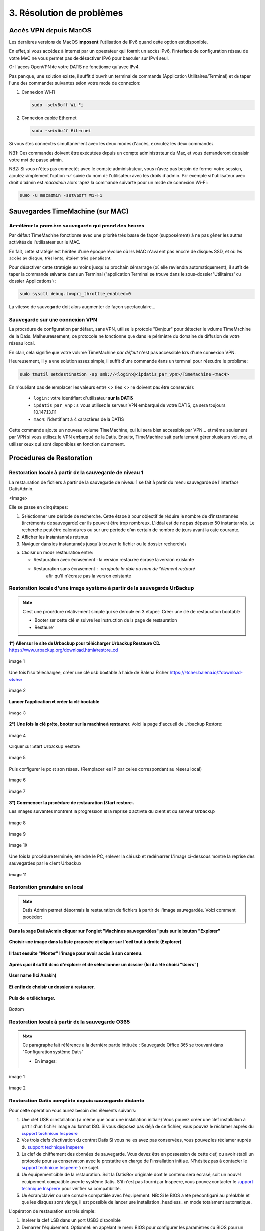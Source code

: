 3. Résolution de problèmes
==========================

Accès VPN depuis MacOS
----------------------

Les dernières versions de MacOS **imposent** l'utilisation de IPv6 quand cette option est disponible.

En effet, si vous accédez à internet par un opeerateur qui fournit un accès IPv6, l'interface de 
configuration réseau de votre MAC ne vous permet pas de désactiver IPv6 pour basculer
sur IPv4 seul.

Or l'accès OpenVPN de votre DATIS ne fonctionne qu'avec IPv4.

Pas panique, une solution existe, il suffit d'ouvrir un terminal de commande 
(Application Utilitaires/Terminal) et de taper l'une des commandes suivantes 
selon votre mode de connexion:

1. Connexion Wi-Fi

   .. code-block:: bash
      
      sudo -setv6off Wi-Fi

2. Connexion cablée Ethernet

   .. code-block:: bash

      sudo -setv6off Ethernet

Si vous êtes connectés simultanément avec les deux modes d'accès, exécutez les deux commandes.

NB1: Ces commandes doivent être exécutées depuis un compte administrateur 
du Mac, et vous demanderont de saisir votre mot de passe admin.

NB2: Si vous n'êtes pas connectés avec le compte administrateur, vous n'avez pas besoin de 
fermer votre session, ajoutez simplement l'option `-u`` suivie du nom de l'utilisateur avec les droits d'admin. 
Par exemple si l'utilisateur avec droit d'admin est `macadmin` alors tapez la commande suivante pour un mode de connexion Wi-Fi:

.. code-block:: bash

   sudo -u macadmin -setv6off Wi-Fi



Sauvegardes TimeMachine (sur MAC)
---------------------------------

Accélérer la première sauvegarde qui prend des heures
^^^^^^^^^^^^^^^^^^^^^^^^^^^^^^^^^^^^^^^^^^^^^^^^^^^^^

Par défaut TimeMachine fonctionne avec une priorité très basse de façon (supposément) à ne pas gêner les autres activités de l'utilisateur sur le MAC.

En fait, cette stratégie est héritée d'une époque révolue où les MAC n'avaient pas encore de disques SSD, et où les accès au disque, très lents, étaient très pénalisant.

Pour désactiver cette stratégie au moins jusqu'au prochain démarrage (où elle reviendra automatiquement), il suffit de taper la commande suivante dans un Terminal (l'application Terminal se trouve dans le sous-dossier 'Utilitaires' du dossier 'Applications') :

.. code-block:: bash

   sudo sysctl debug.lowpri_throttle_enabled=0

La vitesse de sauvegarde doit alors augmenter de façon spectaculaire...

Sauvegarde sur une connexion VPN
^^^^^^^^^^^^^^^^^^^^^^^^^^^^^^^^

La procédure de configuration par défaut, sans VPN, utilise le protcole "Bonjour" pour détecter le volume TimeMachine de la Datis.
Malheureusement, ce protocole ne fonctionne que dans le périmètre du domaine de diffusion de votre réseau local.

En clair, cela signifie que votre volume TimeMachine *par défaut* n'est pas accessible lors d'une connexion VPN.

Heureusement, il y a une solution assez simple, il suffit d'une commande dans un terminal pour résoudre le problème:

.. code-block:: bash

   sudo tmutil setdestination -ap smb://<login>@<ipdatis_par_vpn>/TimeMachine-<mac4>


En n'oubliant pas de remplacer les valeurs entre <> (les <> ne doivent pas être conservés):

  * ``login`` : votre identifiant d'utilisateur **sur la DATIS** 
  * ``ipdatis_par_vnp`` : si vous utilisez le serveur VPN embarqué de votre DATIS, ça sera toujours 10.147.13.111 
  * ``mac4``: l'identifiant à 4 caractères de la DATIS


Cette commande ajoute un nouveau volume TimeMachine, qui lui sera bien accessible par VPN... et même seulement par VPN si vous utilisez le VPN embarqué de la Datis.
Ensuite, TimeMachine sait parfaitement gérer plusieurs volume, et utiliser ceux qui sont disponibles en fonction du moment.


Procédures de Restoration
-------------------------

Restoration locale à partir de la sauvegarde de niveau 1
^^^^^^^^^^^^^^^^^^^^^^^^^^^^^^^^^^^^^^^^^^^^^^^^^^^^^^^^

La restauration de fichiers à partir de la sauvegarde de 
niveau 1 se fait à partir du menu sauvegarde de l'interface DatisAdmin.

<Image>

Elle se passe en cinq étapes:

1. Seléctionner une période de recherche. Cette étape à pour objectif 
   de réduire le nombre de d'instantannés (incréments de sauvegarde)
   car ils peuvent être trop nombreux. L'idéal est de ne pas dépasser 50 instantannés.
   Le recherche peut être calendaires ou sur une période d'un certain 
   de nombre de jours avant la date courante. 

2. Afficher les instantannés retenus

3. Naviguer dans les instantannés jusqu'à trouver le fichier ou le dossier
   recherchés

5. Choisir un mode restauration entre:
   
   * Restauration avec écrasement : la version restaurée écrase la version existante
   * Restauration sans écrasement : on ajoute la date au nom de l'élément restauré 
      afin qu'il n'écrase pas la version existante


Restoration locale d'une image système à partir de la sauvegarde UrBackup
^^^^^^^^^^^^^^^^^^^^^^^^^^^^^^^^^^^^^^^^^^^^^^^^^^^^^^^^^^^^^^^^^^^^^^^^^
.. NOTE::
  C'est une procédure relativement simple qui se déroule en 3 étapes:
  Créer une clé de restauration bootable

  * Booter sur cette clé et suivre les instruction de la page de restauration
  * Restaurer

**1°) Aller sur le site de Urbackup pour télécharger Urbackup Restaure CD.**
https://www.urbackup.org/download.html#restore_cd

.. figure:: ./Figures2/1_urbackup_restore_usb.png
  :width: 480px
  :align: center

  image 1


Une fois l'iso téléchargée, créer une clé usb bootable à l'aide de Balena Etcher
https://etcher.balena.io/#download-etcher

.. figure:: ./Figures2/2_etcher.png
  :width: 480px
  :align: center
  
  image 2



**Lancer l'application et créer la clé bootable**

.. figure:: ./Figures2/3_usb_boot.png
  :width: 480px
  :align: center

  image 3


**2°) Une fois la clé prête, booter sur la machine à restaurer.**
Voici la page d'accueil de Urbackup Restore:

.. figure:: ./Figures2/4_Accueil_urbackup.png
  :width: 480px
  :align: center

  image 4


Cliquer sur Start Urbackup Restore

.. figure:: ./Figures2/5_Accueil_Urbackup.png
  :width: 480px
  :align: center

  image 5


Puis configurer le pc et son réseau (Remplacer les IP par celles correspondant au réseau local)

.. figure:: ./Figures2/6_Edit_Networking.png
  :width: 480px
  :align: center

  image 6


.. figure:: ./Figures2/6_Edit_PC.png
  :width: 480px
  :align: center

  image 7

**3°) Commencer la procédure de restauration (Start restore).**

Les images suivantes montrent la progression et la reprise d'activité du client et du serveur Urbackup

.. figure:: ./Figures2/7_Start_restore.png
  :width: 480px
  :align: center

  image 8

.. figure:: ./Figures2/8_Restoring.png
  :width: 480px
  :align: center

  image 9

.. figure:: ./Figures2/9_urbackup_activité.png
  :width: 480px
  :align: center

  image 10


Une fois la procédure terminée, éteindre le PC, enlever la clé usb et redémarrer
L'image ci-dessous montre la reprise des sauvegardes par le client Urbackup

.. figure:: ./Figures2/10_save_image.png
  :width: 480px
  :align: center

  image 11


Restoration granulaire en local
^^^^^^^^^^^^^^^^^^^^^^^^^^^^^^^

.. NOTE::
  Datis Admin permet désormais la restauration de fichiers à partir de l'image 
  sauvegardée. Voici comment procéder:

**Dans la page DatisAdmin cliquer sur l'onglet "Machines sauvegardées" puis sur le bouton
"Explorer"** 

.. figure:: ./Figures2/Selection_012.png
  :width: 480px
  :align: center

**Choisir une image dans la liste proposée et cliquer sur l'oeil tout à droite (Explorer)**

.. figure:: ./Figures2/Selection_013.png
  :width: 480 px
  :align: center


**Il faut ensuite "Monter" l'image pour avoir accès à son contenu.**

.. figure:: ./Figures2/Selection_014.png
  :width: 480px
  :align: center


**Après quoi il suffit donc d'explorer et de sélectionner un dossier (Ici il a été choisi "Users")**

.. figure:: ./Figures2/Selection_015.png
  :width: 480px
  :align: center


**User name (Ici Anakin)**

.. figure:: ./Figures2/Selection_016.png
  :width: 480px
  :align: center


**Et enfin de choisir un dossier à restaurer.**

.. figure:: ./Figures2/Selection_017.png
  :width: 480px
  :align: center


**Puis de le télécharger.**

.. figure:: ./Figures2/Selection_018.png
  :width: 480px
  :align: center

  Bottom  


Restoration locale à partir de la sauvegarde O365
^^^^^^^^^^^^^^^^^^^^^^^^^^^^^^^^^^^^^^^^^^^^^^^^^

.. NOTE::
  Ce paragraphe fait référence a la dernière partie intitulée : Sauvegarde Office 365
  se trouvant dans "Configuration système Datis" 

  * En images:

.. figure:: ./Figures_o365/3_onedrive_saves.png
  :width: 480px
  :align: center

  image 1

.. figure:: ./Figures_o365/4_explorer.png
  :width: 480px
  :align: center

  image 2

..


Restoration Datis complète depuis sauvegarde distante
^^^^^^^^^^^^^^^^^^^^^^^^^^^^^^^^^^^^^^^^^^^^^^^^^^^^^

Pour cette opération vous aurez besoin des éléments suivants:

1. Une clef USB d'Installation (la même que pour une installation initiale)
   Vous pouvez créer une clef installation à partir d'un fichier image au format ISO.
   Si vous disposez pas déjà de ce fichier, vous pouvez le réclamer auprès 
   du `support technique Inspeere <mailto:support@inspeere.com>`_

2. Vos trois clefs d'activation du contrat Datis
   Si vous ne les avez pas conservées, vous pouvez les réclamer 
   auprès du `support technique Inspeere <mailto:support@inspeere.com>`_

3. La clef de chiffrement des données de sauvegarde.
   Vous devez être en possession de cette clef, ou avoir établi un protocole 
   pour sa conservation avec le prestatire en charge de l'installation initiale.
   N'hésitez pas à contacter le `support technique Inspeere <mailto:support@inspeere.com>`_ 
   à ce sujet.

4. Un équipement cible de la restauration.
   Soit la DatisBox originale dont le contenu sera écrasé, soit un nouvel équipement 
   compatible avec le système Datis.
   S'il n'est pas fourni par Inspeere, vous pouvez contacter le 
   `support technique Inspeere <mailto:support@inspeere.com>`_ pour vérifier sa compatibilité.

5. Un écran/clavier ou une console compatible avec l'équipement.
   NB: Si le BIOS a été préconfiguré au préalable et que les disques sont vierge, 
   il est possible de lancer une installation _headless_ en mode totalement 
   automatique.


L'opération de restauration est très simple:

1. Insérer la clef USB dans un port USB3 disponible

2. Démarrer l'équipement.
   Optionnel: en appelant le menu BIOS pour configurer 
   les paramètres du BIOS pour un fonctionnement optimal:
   - Activation du mode hotplug des disques
   - Réduction de la mémoire vidéo partagée au minimum (processeurs AMD)
   - Activation du redémarrage automatique en cas de coupure de courant
   Quitter le BIOS et démarrer sur la clef USB

3. Attendre la fin de l'installation initiale.
   La fin de l'installation est signalée par l'envoi d'un message de 
   terminaison par la Datis à un destinataire convenu d'avance.
   (Contacter le `support technique Inspeere <mailto:support@inspeere.com>`_ 
   pour changer ou vérifier ce destinataire.)
   Le mail contient le lien vers la page de restoration.

4. A défaut de recevoir le mail signalant la fin de l'étape précédente,
   vous pouvez naviguer directement sur la page http://saferbox-XXXX.local/restore/
   où XXXX représente les 4 derniers digits de l'adresse MAC de l'équipement.
   Cette page devient accessible après environ 10-15 minutes d'installation
   (astuce: patientez tant que les indicateurs d'activité des disques sont allumés) 

5. Renseignez les champs du formulaire de erstoration avec les informations demandées 
   (clefs d'activation, clef de déchiffrement des disques, mot de passe administrateur)

6. Patientez jusqu'à la réception des messages de fin de restauration ET d'installation des des services (au minimum deux messages):

   * Datisadmin
   * Sauvegarde des postes
   * Autres services en option (p. ex Nextcloud)
      La durée de la restauration est de 40 mins minimum pour rétablir l'ensemble des services.
      Elle dépend du volume de données et de la bande passant disponible.
      Sur une connexion Internet par fibre Gbit, la vitesse de restauration sera au maximum de 110GO/h.
      Néanmoins, sur une connexion partagée, le débit est souvent moindre.  


.. note::
    Pour les clients qui n'ont pas une bande passante suffisante, Inspeere  ou 
    votre prestataire peuvent vous fournir un service de restoration à 
    partir de leur réseau.

    Dans ce cas vous recevez une Datis pré-restaurée mais chiffrée, dans laquelle il 
    ne reste plus qu'à insérer la clef de déchiffrement.


.. _reconfigurer_le_pare_feu:

Reconfigurer le pare-feux Windows après installation d'un agent UrBackup
------------------------------------------------------------------------

La procédure de reconfiguration est très simple, en 9 étapes:

1. Ouvrir le menu paramètres

.. figure:: 1_menu_paramètres.png
   :width: 480px
   :align: center

2. Cliquer sur Mise à jour et sécurité

.. figure:: 2_mises_a_jour_et_securite.png
   :width: 480px
   :align: center

3. Cliquer à gauche sur Sécurité windows

.. figure:: 3_securite_windows.png 
   :width: 480px
   :align: center

4. Cliquer sur Pare-feu et protection réseau

.. figure:: 4_parefeux.png
   :width: 480px
   :align: center

5. Cliquer sur la ligne 'Autoriser une application via le pare-feu'

.. figure:: 5_autoriser_app_parefeux.png
   :width: 480px
   :align: center

6. Cliquer sur le bouclier 'Modifier les paramètres'

.. figure:: 6_modifier_parametres.png
   :width: 480px
   :align: center

7. Faire défiler et sélectionner la ligne 'UrBackupClientBackend' 

.. figure:: 7_ligne_urbackup.png
   :width: 480px
   :align: center

8. Cocher les cases pour activer les deux profiles privé et public

.. figure:: 8_cocher_les_cases.png
   :width: 480px
   :align: center

9. Cliquer sur Ok pour valider

.. figure:: 9_cliquer_ok_valider.png
   :width: 480px
   :align: center

